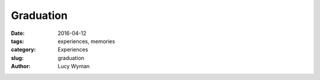 Graduation
==========
:date: 2016-04-12
:tags: experiences, memories
:category: Experiences
:slug: graduation
:author: Lucy Wyman


